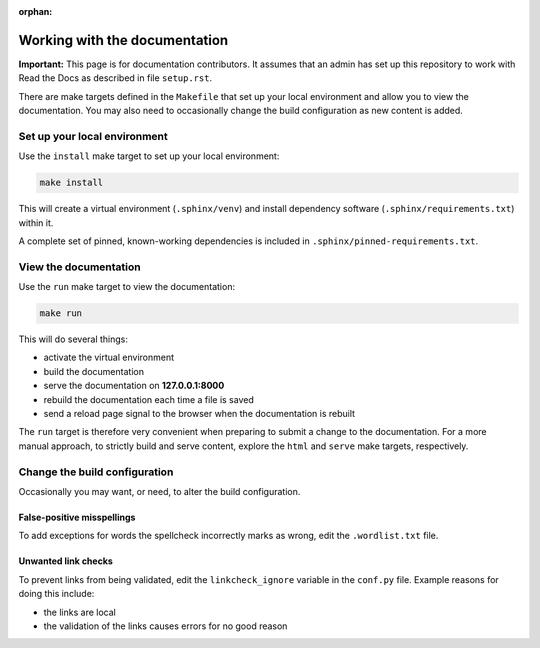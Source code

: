 :orphan:

==============================
Working with the documentation
==============================

**Important:** This page is for documentation contributors. It assumes that an
admin has set up this repository to work with Read the Docs as described in
file ``setup.rst``.

There are make targets defined in the ``Makefile`` that set up your local
environment and allow you to view the documentation. You may also need to
occasionally change the build configuration as new content is added.

Set up your local environment
-----------------------------

Use the ``install`` make target to set up your local environment:

.. code-block:: none

   make install

This will create a virtual environment (``.sphinx/venv``) and install
dependency software (``.sphinx/requirements.txt``) within it.

A complete set of pinned, known-working dependencies is included in
``.sphinx/pinned-requirements.txt``.

View the documentation
----------------------

Use the ``run`` make target to view the documentation:

.. code-block:: none

   make run

This will do several things:

* activate the virtual environment
* build the documentation
* serve the documentation on **127.0.0.1:8000**
* rebuild the documentation each time a file is saved
* send a reload page signal to the browser when the documentation is rebuilt

The ``run`` target is therefore very convenient when preparing to submit a
change to the documentation. For a more manual approach, to strictly build and
serve content, explore the ``html`` and ``serve`` make targets, respectively.

Change the build configuration
------------------------------

Occasionally you may want, or need, to alter the build configuration.

False-positive misspellings
~~~~~~~~~~~~~~~~~~~~~~~~~~~

To add exceptions for words the spellcheck incorrectly marks as wrong, edit the
``.wordlist.txt`` file.

Unwanted link checks
~~~~~~~~~~~~~~~~~~~~

To prevent links from being validated, edit the ``linkcheck_ignore`` variable
in the ``conf.py`` file. Example reasons for doing this include:

* the links are local
* the validation of the links causes errors for no good reason
